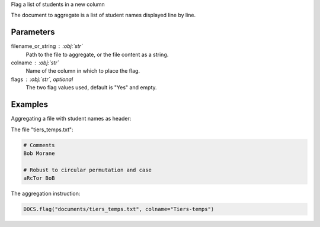 Flag a list of students in a new column

The document to aggregate is a list of student names displayed
line by line.

Parameters
----------

filename_or_string : :obj:`str`
    Path to the file to aggregate, or the file content as a string.

colname : :obj:`str`
    Name of the column in which to place the flag.

flags : :obj:`str`, optional
    The two flag values used, default is "Yes" and empty.

Examples
--------

Aggregating a file with student names as header:

The file "tiers_temps.txt":

.. code:: text

   # Comments
   Bob Morane

   # Robust to circular permutation and case
   aRcTor BoB

The aggregation instruction:

.. code:: python

   DOCS.flag("documents/tiers_temps.txt", colname="Tiers-temps")
